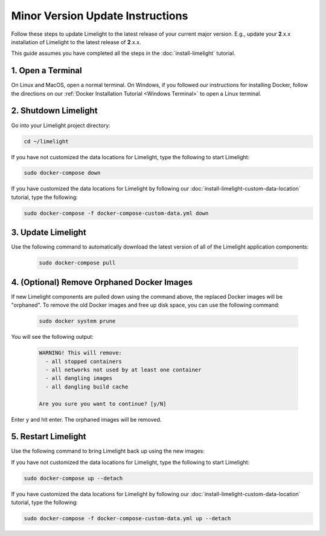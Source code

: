 ===================================
Minor Version Update Instructions
===================================

Follow these steps to update Limelight to the latest release of your current major version. E.g., update your
**2**.x.x installation of Limelight to the latest release of **2**.x.x.

This guide assumes you have completed all the steps in the :doc:`install-limelight` tutorial.

1. Open a Terminal
===========================
On Linux and MacOS, open a normal terminal. On Windows, if you followed our instructions for installing Docker,
follow the directions on our :ref:`Docker Installation Tutorial <Windows Terminal>` to open a Linux terminal.

2. Shutdown Limelight
=============================
Go into your Limelight project directory:

.. code-block:: bash

   cd ~/limelight

If you have not customized the data locations for Limelight, type the following to start Limelight:

.. code-block:: bash

   sudo docker-compose down

If you have customized the data locations for Limelight by following our
:doc:`install-limelight-custom-data-location` tutorial, type the following:

.. code-block:: bash

   sudo docker-compose -f docker-compose-custom-data.yml down

3. Update Limelight
===========================================
Use the following command to automatically download the latest version of all of the Limelight application components:

    .. code-block:: bash

       sudo docker-compose pull

4. (Optional) Remove Orphaned Docker Images
============================================
If new Limelight components are pulled down using the command above, the replaced Docker images will be "orphaned". To
remove the old Docker images and free up disk space, you can use the following command:

    .. code-block:: bash

       sudo docker system prune

You will see the following output:

    .. code-block:: none

        WARNING! This will remove:
          - all stopped containers
          - all networks not used by at least one container
          - all dangling images
          - all dangling build cache

        Are you sure you want to continue? [y/N]


Enter ``y`` and hit enter. The orphaned images will be removed.


5. Restart Limelight
===================================
Use the following command to bring Limelight back up using the new images:

If you have not customized the data locations for Limelight, type the following to start Limelight:

.. code-block:: bash

   sudo docker-compose up --detach

If you have customized the data locations for Limelight by following our
:doc:`install-limelight-custom-data-location` tutorial, type the following:

.. code-block:: bash

   sudo docker-compose -f docker-compose-custom-data.yml up --detach
